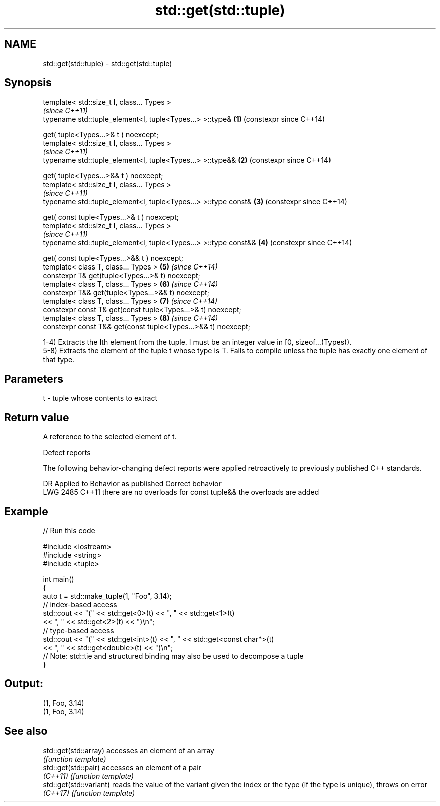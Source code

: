 .TH std::get(std::tuple) 3 "2020.03.24" "http://cppreference.com" "C++ Standard Libary"
.SH NAME
std::get(std::tuple) \- std::get(std::tuple)

.SH Synopsis
   template< std::size_t I, class... Types >
                                                                      \fI(since C++11)\fP
   typename std::tuple_element<I, tuple<Types...> >::type&        \fB(1)\fP (constexpr since C++14)

   get( tuple<Types...>& t ) noexcept;
   template< std::size_t I, class... Types >
                                                                      \fI(since C++11)\fP
   typename std::tuple_element<I, tuple<Types...> >::type&&       \fB(2)\fP (constexpr since C++14)

   get( tuple<Types...>&& t ) noexcept;
   template< std::size_t I, class... Types >
                                                                      \fI(since C++11)\fP
   typename std::tuple_element<I, tuple<Types...> >::type const&  \fB(3)\fP (constexpr since C++14)

   get( const tuple<Types...>& t ) noexcept;
   template< std::size_t I, class... Types >
                                                                      \fI(since C++11)\fP
   typename std::tuple_element<I, tuple<Types...> >::type const&& \fB(4)\fP (constexpr since C++14)

   get( const tuple<Types...>&& t ) noexcept;
   template< class T, class... Types >                            \fB(5)\fP \fI(since C++14)\fP
   constexpr T& get(tuple<Types...>& t) noexcept;
   template< class T, class... Types >                            \fB(6)\fP \fI(since C++14)\fP
   constexpr T&& get(tuple<Types...>&& t) noexcept;
   template< class T, class... Types >                            \fB(7)\fP \fI(since C++14)\fP
   constexpr const T& get(const tuple<Types...>& t) noexcept;
   template< class T, class... Types >                            \fB(8)\fP \fI(since C++14)\fP
   constexpr const T&& get(const tuple<Types...>&& t) noexcept;

   1-4) Extracts the Ith element from the tuple. I must be an integer value in [0, sizeof...(Types)).
   5-8) Extracts the element of the tuple t whose type is T. Fails to compile unless the tuple has exactly one element of that type.

.SH Parameters

   t - tuple whose contents to extract

.SH Return value

   A reference to the selected element of t.

  Defect reports

   The following behavior-changing defect reports were applied retroactively to previously published C++ standards.

      DR    Applied to          Behavior as published              Correct behavior
   LWG 2485 C++11      there are no overloads for const tuple&& the overloads are added

.SH Example

   
// Run this code

 #include <iostream>
 #include <string>
 #include <tuple>

 int main()
 {
     auto t = std::make_tuple(1, "Foo", 3.14);
     // index-based access
     std::cout << "(" << std::get<0>(t) << ", " << std::get<1>(t)
               << ", " << std::get<2>(t) << ")\\n";
     // type-based access
     std::cout << "(" << std::get<int>(t) << ", " << std::get<const char*>(t)
               << ", " << std::get<double>(t) << ")\\n";
     // Note: std::tie and structured binding may also be used to decompose a tuple
 }

.SH Output:

 (1, Foo, 3.14)
 (1, Foo, 3.14)

.SH See also

   std::get(std::array)   accesses an element of an array
                          \fI(function template)\fP
   std::get(std::pair)    accesses an element of a pair
   \fI(C++11)\fP                \fI(function template)\fP
   std::get(std::variant) reads the value of the variant given the index or the type (if the type is unique), throws on error
   \fI(C++17)\fP                \fI(function template)\fP
